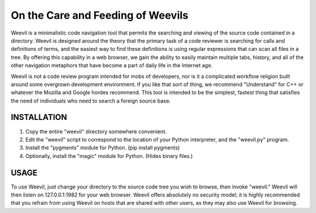==================================
On the Care and Feeding of Weevils
==================================

Weevil is a minimalistic code navigation tool that permits the searching and viewing of the source code contained in a directory.  Weevil is designed around the theory that the primary task of a code reviewer is searching for calls and definitions of terms, and the easiest way to find these definitions is using regular expressions that can scan all files in a tree.  By offering this capability in a web browser, we gain the ability to easily maintain multiple tabs, history, and all of the other navigation metaphors that have become a part of daily life in the Internet age.

Weevil is not a code review program intended for mobs of developers, nor is it a complicated workflow religion built around some overgrown development environment.  If you like that sort of thing, we recommend "Understand" for C++ or whatever the Mozilla and Google hordes recommend.  This tool is intended to be the simplest, fastest thing that satisfies the need of individuals who need to search a foreign source base.

------------
INSTALLATION 
------------

1. Copy the entire "weevil" directory somewhere convenient.

2. Edit the "weevil" script to correspond to the location of your Python interpreter, and the "weevil.py" program.

3. Install the "pygments" module for Python. (pip install pygments)

4. Optionally, install the "magic" module for Python. (Hides binary files.)

-----
USAGE
-----

To use Weevil, just change your directory to the source code tree you wish to browse, then invoke "weevil."  Weevil will then listen on 127.0.0.1:1982 for your web browser.  Weevil offers absolutely no security model; it is highly recommended that you refrain from using Weevil on hosts that are shared with other users, as they may also use Weevil for browsing.


